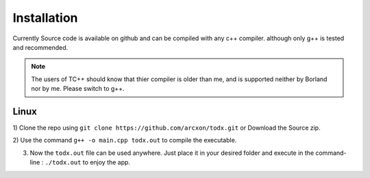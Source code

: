 ============
Installation
============

Currently Source code is available on github and can be compiled with any c++ compiler. although only g++ is tested and recommended.

..  Note::  The users of TC++ should know that thier compiler is older than me, and is supported neither by Borland nor by me. Please switch to g++.

Linux
-----

1) Clone the repo using
``git clone https://github.com/arcxon/todx.git``
or Download the Source zip.

2) Use the command
``g++ -o main.cpp todx.out``
to compile the executable.

3) Now the ``todx.out`` file can be used anywhere. Just place it in your desired folder and execute in the command-line : ``./todx.out`` to enjoy the app.
